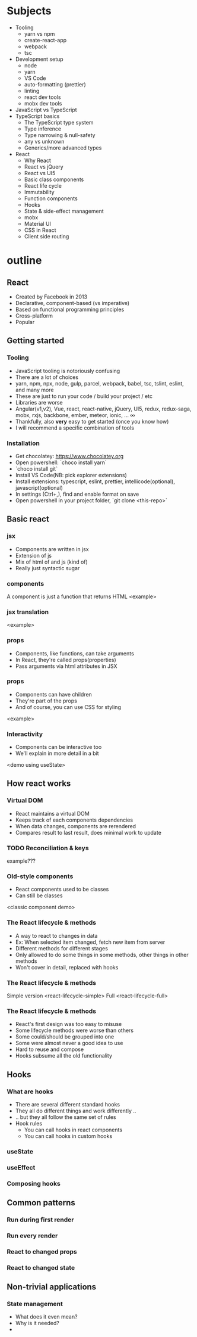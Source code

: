 
* Subjects
- Tooling
  - yarn vs npm
  - create-react-app
  - webpack
  - tsc
- Development setup
  - node
  - yarn
  - VS Code
  - auto-formatting (prettier)
  - linting
  - react dev tools
  - mobx dev tools
- JavaScript vs TypeScript
- TypeScript basics
  - The TypeScript type system
  - Type inference
  - Type narrowing & null-safety
  - any vs unknown
  - Generics/more advanced types
- React
  - Why React
  - React vs jQuery
  - React vs UI5
  - Basic class components
  - React life cycle
  - Immutability
  - Function components
  - Hooks
  - State & side-effect management
  - mobx
  - Material UI
  - CSS in React
  - Client side routing
* outline
** React
- Created by Facebook in 2013
- Declarative, component-based (vs imperative)
- Based on functional programming principles
- Cross-platform
- Popular
** Getting started
*** Tooling
- JavaScript tooling is notoriously confusing
- There are a lot of choices
- yarn, npm, npx, node, gulp, parcel, webpack, babel, tsc, tslint, eslint, and many more
- These are just to run your code / build your project / etc
- Libraries are worse
- Angular(v1,v2), Vue, react, react-native, jQuery, UI5, redux, redux-saga, mobx, rxjs, backbone, ember, meteor, ionic, ... ∞
- Thankfully, also *very* easy to get started (once you know how)
- I will recommend a specific combination of tools
*** Installation
- Get chocolatey: https://www.chocolatey.org
- Open powershell: `choco install yarn`
- `choco install git`
- Install VS Code(NB: pick explorer extensions)
- Install extensions: typescript, eslint, prettier, intellicode(optional), javascript(optional)
- In settings (Ctrl+,), find and enable format on save
- Open powershell in your project folder, `git clone <this-repo>`
** Basic react
*** jsx
 - Components are written in jsx
 - Extension of js
 - Mix of html of and js (kind of)
 - Really just syntactic sugar
*** components
 A component is just a function that returns HTML
 <example>
*** jsx translation
    <example>
*** props
- Components, like functions, can take arguments
- In React, they're called props(properties)
- Pass arguments via html attributes in JSX
*** props
- Components can have children
- They're part of the props
- And of course, you can use CSS for styling
<example>
*** Interactivity
- Components can be interactive too
- We'll explain in more detail in a bit
<demo using useState>
** How react works
*** Virtual DOM
- React maintains a virtual DOM
- Keeps track of each components dependencies
- When data changes, components are rerendered
- Compares result to last result, does minimal work to update
*** TODO Reconciliation & keys
    example???
*** Old-style components
- React components used to be classes
- Can still be classes
<classic component demo>
*** The React lifecycle & methods
- A way to react to changes in data
- Ex: When selected item changed, fetch new item from server
- Different methods for different stages
- Only allowed to do some things in some methods, other things in other methods
- Won't cover in detail, replaced with hooks
*** The React lifecycle & methods
Simple version
<react-lifecycle-simple>
Full
<react-lifecycle-full>
*** The React lifecycle & methods
- React's first design was too easy to misuse
- Some lifecycle methods were worse than others
- Some could/should be grouped into one
- Some were almost never a good idea to use
- Hard to reuse and compose
- Hooks subsume all the old functionality
** Hooks
*** What are hooks
- There are several different standard hooks
- They all do different things and work differently ..
- .. but they all follow the same set of rules
- Hook rules
  - You can call hooks in react components
  - You can call hooks in custom hooks
*** useState
*** useEffect
*** Composing hooks
** Common patterns
*** Run during first render
*** Run every render
*** React to changed props
*** React to changed state
** Non-trivial applications
*** State management
- What does it even mean?
- Why is it needed?
- 

